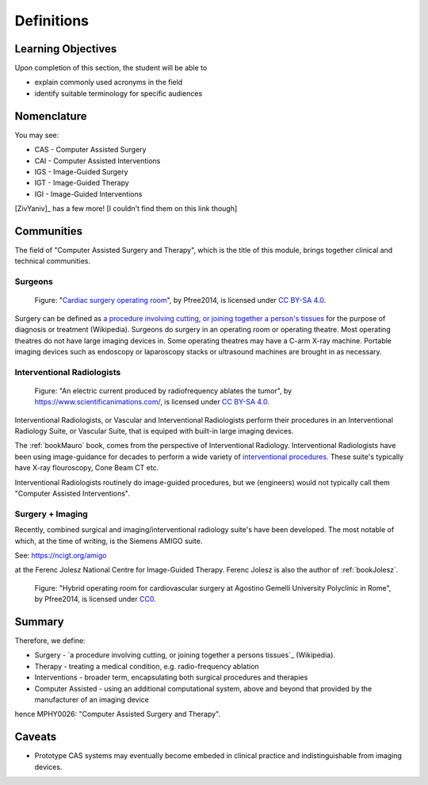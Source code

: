 .. _Definitions:

Definitions
===========

Learning Objectives
-------------------

Upon completion of this section, the student will be able to

* explain commonly used acronyms in the field
* identify suitable terminology for specific audiences


Nomenclature
------------

You may see:

* CAS - Computer Assisted Surgery
* CAI - Computer Assisted Interventions
* IGS - Image-Guided Surgery
* IGT - Image-Guided Therapy
* IGI - Image-Guided Interventions

[ZivYaniv]_ has a few more! [I couldn't find them on this link though]


Communities
-----------

The field of "Computer Assisted Surgery and Therapy", which is the title of this
module, brings together clinical and technical communities.

Surgeons
^^^^^^^^

.. figure:: https://upload.wikimedia.org/wikipedia/commons/2/2e/Cardiac_surgery_operating_room.jpg
  :alt: Cardiac surgery operating room
  :width: 600

  Figure: "`Cardiac surgery operating room`_", by Pfree2014, is licensed under `CC BY-SA 4.0`_.

Surgery can be defined as
`a procedure involving cutting, or joining together a person's tissues`_
for the purpose of diagnosis or treatment (Wikipedia).
Surgeons do surgery in an operating room or operating theatre.
Most operating theatres do not have large imaging devices in.
Some operating theatres may have a C-arm X-ray machine. Portable
imaging devices such as endoscopy or laparoscopy stacks or ultrasound machines
are brought in as necessary.


Interventional Radiologists
^^^^^^^^^^^^^^^^^^^^^^^^^^^^

.. figure:: https://upload.wikimedia.org/wikipedia/commons/e/e6/Radiofrequency_ablation.jpg
  :alt: An electric current produced by radiofrequency ablates the tumor
  :width: 600

  Figure: "An electric current produced by radiofrequency ablates the tumor", by https://www.scientificanimations.com/, is licensed under `CC BY-SA 4.0`_.

Interventional Radiologists, or Vascular and Interventional Radiologists perform
their procedures in an Interventional Radiology Suite, or Vascular Suite, that is
equiped with built-in large imaging devices.

The :ref:`bookMauro` book, comes from the perspective of Interventional Radiology.
Interventional Radiologists have been using image-guidance for decades to perform
a wide variety of `interventional procedures`_. These suite's typically
have X-ray flouroscopy, Cone Beam CT etc.

Interventional Radiologists routinely do image-guided procedures, but
we (engineers) would not typically call them "Computer Assisted Interventions".


Surgery + Imaging
^^^^^^^^^^^^^^^^^

Recently, combined surgical and imaging/interventional radiology suite's
have been developed. The most notable of which, at the time of writing,
is the Siemens AMIGO suite.

See: https://ncigt.org/amigo

at the Ferenc Jolesz National Centre for Image-Guided Therapy.
Ferenc Jolesz is also the author of :ref:`bookJolesz`.


.. figure:: https://upload.wikimedia.org/wikipedia/commons/0/07/Hybrid_operating_theatre_gemelli_rome.jpg
  :alt: Hybrid operating room for cardiovascular surgery at Agostino Gemelli University Polyclinic in Rome
  :width: 600

  Figure: "Hybrid operating room for cardiovascular surgery at Agostino Gemelli University Polyclinic in Rome", by Pfree2014, is licensed under `CC0`_.


Summary
------------

Therefore, we define:

* Surgery - `a procedure involving cutting, or joining together a persons tissues`_ (Wikipedia).
* Therapy - treating a medical condition, e.g. radio-frequency ablation
* Interventions - broader term, encapsulating both surgical procedures and therapies
* Computer Assisted - using an additional computational system, above and beyond that provided by the manufacturer of an imaging device

hence MPHY0026: "Computer Assisted Surgery and Therapy".


Caveats
-------

* Prototype CAS systems may eventually become embeded in clinical practice and indistinguishable from imaging devices.

.. _`Wikipedia`: https://en.wikipedia.org/
.. _`CC BY-SA 4.0`: https://creativecommons.org/licenses/by-sa/4.0)
.. _`CC0`: https://creativecommons.org/publicdomain/zero/1.0/deed.en
.. _`Cardiac surgery operating room`: https://upload.wikimedia.org/wikipedia/commons/2/2e/Cardiac_surgery_operating_room.jpg
.. _`a procedure involving cutting, or joining together a person's tissues`: https://en.wikipedia.org/wiki/Surgery
.. _`interventional procedures`: https://en.wikipedia.org/wiki/Interventional_radiology

